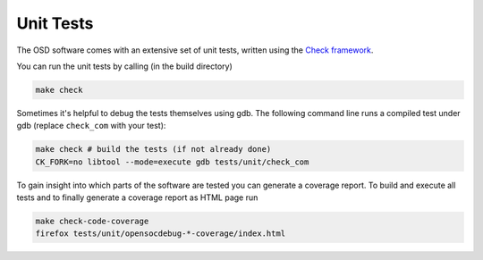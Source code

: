 Unit Tests
==========

The OSD software comes with an extensive set of unit tests, written using the `Check framework <https://libcheck.github.io/check/>`_.

You can run the unit tests by calling (in the build directory)

.. code-block:: sh

  make check

Sometimes it's helpful to debug the tests themselves using gdb.
The following command line runs a compiled test under gdb (replace ``check_com`` with your test):

.. code-block:: sh

  make check # build the tests (if not already done)
  CK_FORK=no libtool --mode=execute gdb tests/unit/check_com


To gain insight into which parts of the software are tested you can generate a coverage report.
To build and execute all tests and to finally generate a coverage report as HTML page run

.. code-block:: sh

  make check-code-coverage
  firefox tests/unit/opensocdebug-*-coverage/index.html
